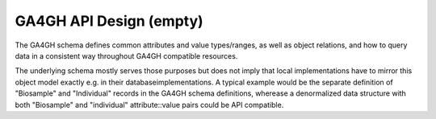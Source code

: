 .. _apidesign:

****************************
GA4GH API Design (empty)
****************************

The GA4GH schema defines common attributes and value types/ranges, as well as object relations, and how to query data in a consistent way throughout GA4GH compatible resources.

The underlying schema mostly serves those purposes but does not imply that local implementations have to mirror this object model exactly e.g. in their databaseimplementations. A typical example would be the separate definition of "Biosample" and "Individual" records in the GA4GH schema definitions, wherease a denormalized data structure with both "Biosample" and "individual" attribute::value pairs could be API compatible.
